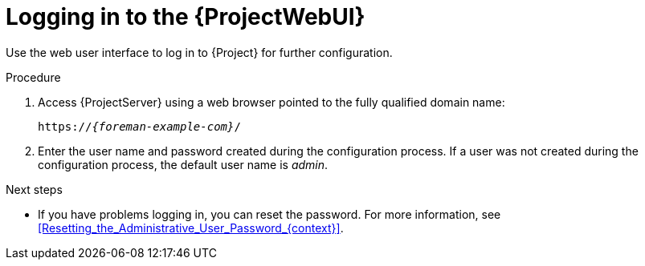 [id="logging-in-to-the-{ProjectWebUI-context}_{context}"]
= Logging in to the {ProjectWebUI}

Use the web user interface to log in to {Project} for further configuration.

ifdef::katello,orcharhino,satellite[]
.Prerequisites
* Ensure that the Katello root CA certificate is installed in your browser.
For more information, see xref:Importing_the_Katello_Root_CA_Certificate_{context}[].
endif::[]

.Procedure
. Access {ProjectServer} using a web browser pointed to the fully qualified domain name:
+
[options="nowrap", subs="+quotes,verbatim,attributes"]
----
https://_{foreman-example-com}_/
----
. Enter the user name and password created during the configuration process.
If a user was not created during the configuration process, the default user name is _admin_.

.Next steps
* If you have problems logging in, you can reset the password.
For more information, see xref:Resetting_the_Administrative_User_Password_{context}[].
